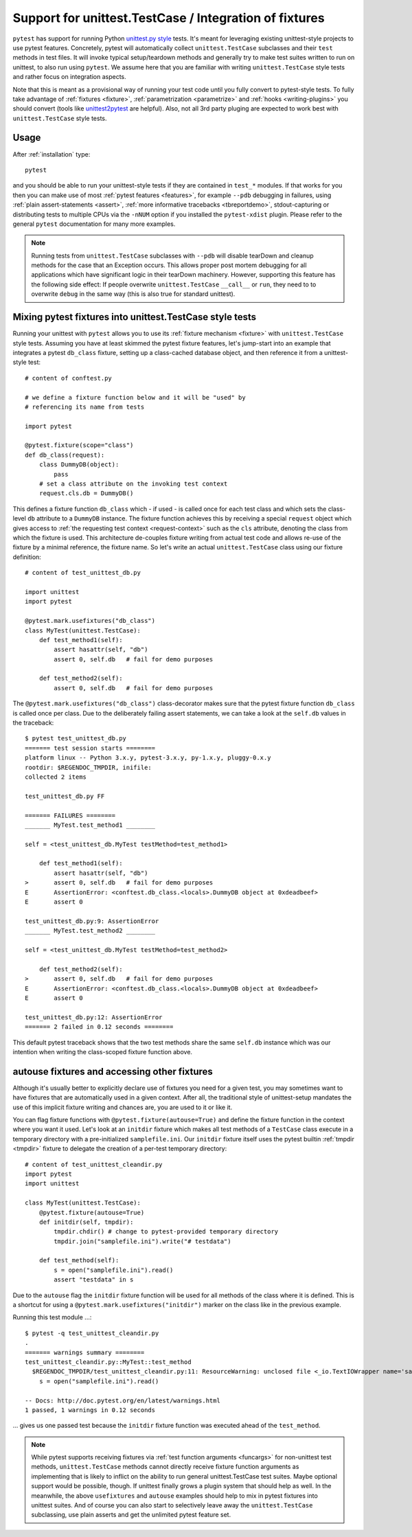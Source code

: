 
.. _`unittest.TestCase`:
.. _`unittest`:

Support for unittest.TestCase / Integration of fixtures
=====================================================================

.. _`unittest.py style`: http://docs.python.org/library/unittest.html

``pytest`` has support for running Python `unittest.py style`_ tests.
It's meant for leveraging existing unittest-style projects
to use pytest features.  Concretely, pytest will automatically 
collect ``unittest.TestCase`` subclasses and their ``test`` methods in
test files.  It will invoke typical setup/teardown methods and 
generally try to make test suites written to run on unittest, to also 
run using ``pytest``.  We assume here that you are familiar with writing
``unittest.TestCase`` style tests and rather focus on 
integration aspects.

Note that this is meant as a provisional way of running your test code 
until you fully convert to pytest-style tests. To fully take advantage of
:ref:`fixtures <fixture>`, :ref:`parametrization <parametrize>` and 
:ref:`hooks <writing-plugins>` you should convert (tools like `unittest2pytest 
<https://pypi.python.org/pypi/unittest2pytest/>`__ are helpful). 
Also, not all 3rd party pluging are expected to work best with 
``unittest.TestCase`` style tests.

Usage
-------------------------------------------------------------------

After :ref:`installation` type::

    pytest

and you should be able to run your unittest-style tests if they
are contained in ``test_*`` modules.  If that works for you then
you can make use of most :ref:`pytest features <features>`, for example
``--pdb`` debugging in failures, using :ref:`plain assert-statements <assert>`,
:ref:`more informative tracebacks <tbreportdemo>`, stdout-capturing or 
distributing tests to multiple CPUs via the ``-nNUM`` option if you 
installed the ``pytest-xdist`` plugin.  Please refer to
the general ``pytest`` documentation for many more examples.

.. note::

    Running tests from ``unittest.TestCase`` subclasses with ``--pdb`` will
    disable tearDown and cleanup methods for the case that an Exception
    occurs. This allows proper post mortem debugging for all applications
    which have significant logic in their tearDown machinery. However,
    supporting this feature has the following side effect: If people
    overwrite ``unittest.TestCase`` ``__call__`` or ``run``, they need to 
    to overwrite ``debug`` in the same way  (this is also true for standard
    unittest).

Mixing pytest fixtures into unittest.TestCase style tests
-----------------------------------------------------------

Running your unittest with ``pytest`` allows you to use its
:ref:`fixture mechanism <fixture>` with ``unittest.TestCase`` style
tests.  Assuming you have at least skimmed the pytest fixture features,
let's jump-start into an example that integrates a pytest ``db_class``
fixture, setting up a class-cached database object, and then reference
it from a unittest-style test::

    # content of conftest.py

    # we define a fixture function below and it will be "used" by
    # referencing its name from tests

    import pytest

    @pytest.fixture(scope="class")
    def db_class(request):
        class DummyDB(object):
            pass
        # set a class attribute on the invoking test context 
        request.cls.db = DummyDB()

This defines a fixture function ``db_class`` which - if used - is 
called once for each test class and which sets the class-level 
``db`` attribute to a ``DummyDB`` instance.  The fixture function
achieves this by receiving a special ``request`` object which gives
access to :ref:`the requesting test context <request-context>` such
as the ``cls`` attribute, denoting the class from which the fixture 
is used.  This architecture de-couples fixture writing from actual test
code and allows re-use of the fixture by a minimal reference, the fixture
name.  So let's write an actual ``unittest.TestCase`` class using our 
fixture definition::

    # content of test_unittest_db.py

    import unittest
    import pytest

    @pytest.mark.usefixtures("db_class")
    class MyTest(unittest.TestCase):
        def test_method1(self):
            assert hasattr(self, "db")
            assert 0, self.db   # fail for demo purposes

        def test_method2(self):
            assert 0, self.db   # fail for demo purposes

The ``@pytest.mark.usefixtures("db_class")`` class-decorator makes sure that 
the pytest fixture function ``db_class`` is called once per class.
Due to the deliberately failing assert statements, we can take a look at
the ``self.db`` values in the traceback::

    $ pytest test_unittest_db.py
    ======= test session starts ========
    platform linux -- Python 3.x.y, pytest-3.x.y, py-1.x.y, pluggy-0.x.y
    rootdir: $REGENDOC_TMPDIR, inifile:
    collected 2 items
    
    test_unittest_db.py FF
    
    ======= FAILURES ========
    _______ MyTest.test_method1 ________
    
    self = <test_unittest_db.MyTest testMethod=test_method1>
    
        def test_method1(self):
            assert hasattr(self, "db")
    >       assert 0, self.db   # fail for demo purposes
    E       AssertionError: <conftest.db_class.<locals>.DummyDB object at 0xdeadbeef>
    E       assert 0
    
    test_unittest_db.py:9: AssertionError
    _______ MyTest.test_method2 ________
    
    self = <test_unittest_db.MyTest testMethod=test_method2>
    
        def test_method2(self):
    >       assert 0, self.db   # fail for demo purposes
    E       AssertionError: <conftest.db_class.<locals>.DummyDB object at 0xdeadbeef>
    E       assert 0
    
    test_unittest_db.py:12: AssertionError
    ======= 2 failed in 0.12 seconds ========

This default pytest traceback shows that the two test methods
share the same ``self.db`` instance which was our intention
when writing the class-scoped fixture function above.


autouse fixtures and accessing other fixtures
-------------------------------------------------------------------

Although it's usually better to explicitly declare use of fixtures you need
for a given test, you may sometimes want to have fixtures that are 
automatically used in a given context.  After all, the traditional 
style of unittest-setup mandates the use of this implicit fixture writing
and chances are, you are used to it or like it.  

You can flag fixture functions with ``@pytest.fixture(autouse=True)``
and define the fixture function in the context where you want it used.
Let's look at an ``initdir`` fixture which makes all test methods of a
``TestCase`` class execute in a temporary directory with a
pre-initialized ``samplefile.ini``.  Our ``initdir`` fixture itself uses
the pytest builtin :ref:`tmpdir <tmpdir>` fixture to delegate the
creation of a per-test temporary directory::

    # content of test_unittest_cleandir.py
    import pytest
    import unittest

    class MyTest(unittest.TestCase):
        @pytest.fixture(autouse=True)
        def initdir(self, tmpdir):
            tmpdir.chdir() # change to pytest-provided temporary directory
            tmpdir.join("samplefile.ini").write("# testdata")

        def test_method(self):
            s = open("samplefile.ini").read() 
            assert "testdata" in s

Due to the ``autouse`` flag the ``initdir`` fixture function will be
used for all methods of the class where it is defined.  This is a
shortcut for using a ``@pytest.mark.usefixtures("initdir")`` marker
on the class like in the previous example.

Running this test module ...::

    $ pytest -q test_unittest_cleandir.py
    .
    ======= warnings summary ========
    test_unittest_cleandir.py::MyTest::test_method
      $REGENDOC_TMPDIR/test_unittest_cleandir.py:11: ResourceWarning: unclosed file <_io.TextIOWrapper name='samplefile.ini' mode='r' encoding='UTF-8'>
        s = open("samplefile.ini").read()
    
    -- Docs: http://doc.pytest.org/en/latest/warnings.html
    1 passed, 1 warnings in 0.12 seconds

... gives us one passed test because the ``initdir`` fixture function
was executed ahead of the ``test_method``.

.. note::

   While pytest supports receiving fixtures via :ref:`test function arguments <funcargs>` for non-unittest test methods, ``unittest.TestCase`` methods cannot directly receive fixture 
   function arguments as implementing that is likely to inflict
   on the ability to run general unittest.TestCase test suites.
   Maybe optional support would be possible, though.  If unittest finally 
   grows a plugin system that should help as well.  In the meanwhile, the 
   above ``usefixtures`` and ``autouse`` examples should help to mix in 
   pytest fixtures into unittest suites.  And of course you can also start
   to selectively leave away the ``unittest.TestCase`` subclassing, use
   plain asserts and get the unlimited pytest feature set.
